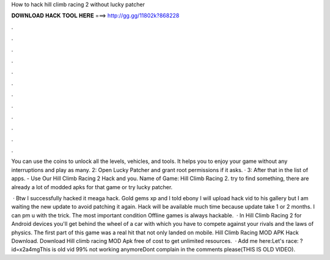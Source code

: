How to hack hill climb racing 2 without lucky patcher



𝐃𝐎𝐖𝐍𝐋𝐎𝐀𝐃 𝐇𝐀𝐂𝐊 𝐓𝐎𝐎𝐋 𝐇𝐄𝐑𝐄 ===> http://gg.gg/11802k?868228



.



.



.



.



.



.



.



.



.



.



.



.

You can use the coins to unlock all the levels, vehicles, and tools. It helps you to enjoy your game without any interruptions and play as many. 2: Open Lucky Patcher and grant root permissions if it asks. · 3: After that in the list of apps. - Use Our Hill Climb Racing 2 Hack and you. Name of Game: Hill Climb Racing 2. try to find something, there are already a lot of modded apks for that game or try lucky patcher.

 · Btw I successfully hacked it meaga hack. Gold gems xp and I told ebony I will upload hack vid to his gallery but I am waiting the new update to avoid patching it again. Hack will be available much time because update take 1 or 2 months. I can pm u with the trick. The most important condition Offline games is always hackable.  · In Hill Climb Racing 2 for Android devices you'll get behind the wheel of a car with which you have to compete against your rivals and the laws of physics. The first part of this game was a real hit that not only landed on mobile. Hill Climb Racing MOD APK Hack Download. Download Hill climb racing MOD Apk free of cost to get unlimited resources.  · Add me here:Let's race: ?id=x2a4mgThis is old vid 99% not working anymoreDont complain in the comments please(THIS IS OLD VIDEO).

